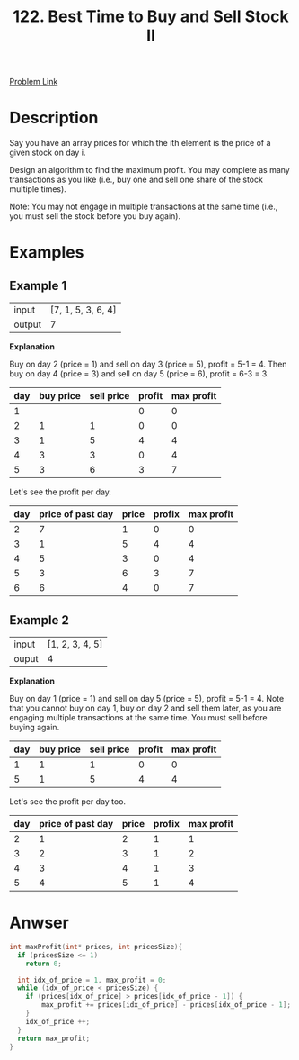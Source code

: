 #+title: 122. Best Time to Buy and Sell Stock II
#+roam_key: https://leetcode.com/problems/best-time-to-buy-and-sell-stock-ii/
#+roam_alias:
#+roam_tags: "LeetCode" C "Array" "Easy"

[[https://leetcode.com/problems/best-time-to-buy-and-sell-stock-ii/][Problem Link]]

* Description

Say you have an array prices for which the ith element is the price of a given stock on day i.

Design an algorithm to find the maximum profit. You may complete as many transactions as you like (i.e., buy one and sell one share of the stock multiple times).

Note: You may not engage in multiple transactions at the same time (i.e., you must sell the stock before you buy again).

* Examples

** Example 1

| input  | [7, 1, 5, 3, 6, 4] |
| output |                  7 |

*Explanation*

Buy on day 2 (price = 1) and sell on day 3 (price = 5), profit = 5-1 = 4.
Then buy on day 4 (price = 3) and sell on day 5 (price = 6), profit = 6-3 = 3.

| day | buy price | sell price | profit | max profit |
|-----+-----------+------------+--------+------------|
|   1 |           |            |      0 |          0 |
|   2 |         1 |          1 |      0 |          0 |
|   3 |         1 |          5 |      4 |          4 |
|   4 |         3 |          3 |      0 |          4 |
|   5 |         3 |          6 |      3 |          7 |
#+tblfm: $4=$3-$2::$5=vsum(@I$4..@#$4)

Let's see the profit per day.

| day | price of past day | price | profix | max profit |
|-----+-------------------+-------+--------+------------|
|   2 |                 7 |     1 |      0 |          0 |
|   3 |                 1 |     5 |      4 |          4 |
|   4 |                 5 |     3 |      0 |          4 |
|   5 |                 3 |     6 |      3 |          7 |
|   6 |                 6 |     4 |      0 |          7 |
#+tblfm: $1=@#::$4=max($3-$2,0)::$5=vsum(@I$4..@#$4)


** Example 2

| input | [1, 2, 3, 4, 5] |
| ouput |               4 |

*Explanation*

Buy on day 1 (price = 1) and sell on day 5 (price = 5), profit = 5-1 = 4.
Note that you cannot buy on day 1, buy on day 2 and sell them later, as you are
engaging multiple transactions at the same time. You must sell before buying again.

| day | buy price | sell price | profit | max profit |
|-----+-----------+------------+--------+------------|
|   1 |         1 |          1 |      0 |          0 |
|   5 |         1 |          5 |      4 |          4 |
#+tblfm: $4=$3-$2::$5=vsum(@I$4..@#$4)

Let's see the profit per day too.

| day | price of past day | price | profix | max profit |
|-----+-------------------+-------+--------+------------|
|   2 |                 1 |     2 |      1 |          1 |
|   3 |                 2 |     3 |      1 |          2 |
|   4 |                 3 |     4 |      1 |          3 |
|   5 |                 4 |     5 |      1 |          4 |
#+tblfm: $1=@#::$4=max($3-$2,0)::$5=vsum(@I$4..@#$4)

* Anwser

#+begin_src c
  int maxProfit(int* prices, int pricesSize){
    if (pricesSize <= 1)
      return 0;

    int idx_of_price = 1, max_profit = 0;
    while (idx_of_price < pricesSize) {
      if (prices[idx_of_price] > prices[idx_of_price - 1]) {
          max_profit += prices[idx_of_price] - prices[idx_of_price - 1];
      }
      idx_of_price ++;
    }
    return max_profit;
  }
#+end_src
